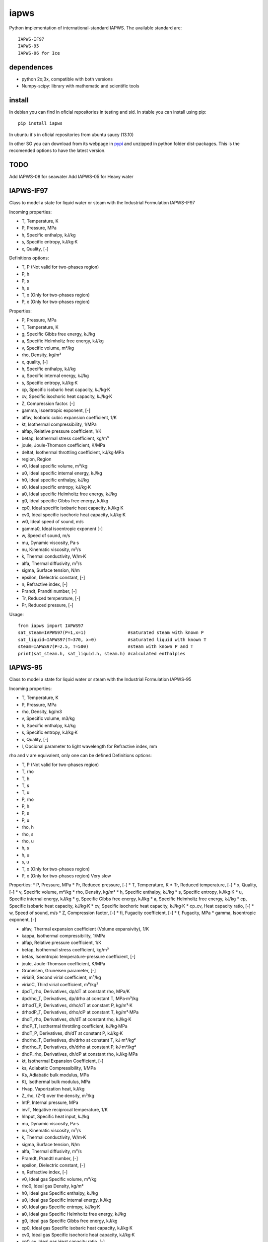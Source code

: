 iapws
=====

Python implementation of international-standard IAPWS. The available standard are::

    IAPWS-IF97
    IAPWS-95
    IAPWS-06 for Ice

dependences
--------------------

* python 2x;3x, compatible with both versions
* Numpy-scipy: library with mathematic and scientific tools


install
--------------------

In debian you can find in oficial repositories in testing and sid. In stable you can install using pip::

	pip install iapws

In ubuntu it's in oficial repositories from ubuntu saucy (13.10)

In other SO you can download from its webpage in `pypi <http://pypi.python.org/pypi/iapws>`_ and unzipped in python folder dist-packages. This is the recomended options to have the latest version.


TODO
--------------------

Add IAPWS-08 for seawater
Add IAPWS-05 for Heavy water


IAPWS-IF97
--------------------

Class to model a state for liquid water or steam with the Industrial Formulation IAPWS-IF97

Incoming properties:

* T, Temperature, K
* P, Pressure, MPa
* h, Specific enthalpy, kJ/kg
* s, Specific entropy, kJ/kg·K
* x, Quality, [-]
    
Definitions options:

* T, P (Not valid for two-phases region)
* P, h
* P, s
* h, s
* T, x (Only for two-phases region)
* P, x (Only for two-phases region)
    
Properties:

* P, Pressure, MPa
* T, Temperature, K
* g, Specific Gibbs free energy, kJ/kg
* a, Specific Helmholtz free energy, kJ/kg
* v, Specific volume, m³/kg
* rho, Density, kg/m³
* x, quality, [-]
* h, Specific enthalpy, kJ/kg
* u, Specific internal energy, kJ/kg
* s, Specific entropy, kJ/kg·K
* cp, Specific isobaric heat capacity, kJ/kg·K
* cv, Specific isochoric heat capacity, kJ/kg·K
* Z, Compression factor. [-]
* gamma, Isoentropic exponent, [-]
* alfav, Isobaric cubic expansion coefficient, 1/K
* kt, Isothermal compressibility, 1/MPa
* alfap, Relative pressure coefficient, 1/K
* betap, Isothermal stress coefficient, kg/m³
* joule, Joule-Thomson coefficient, K/MPa
* deltat, Isothermal throttling coefficient, kJ/kg·MPa
* region, Region

* v0, Ideal specific volume, m³/kg
* u0, Ideal specific internal energy, kJ/kg
* h0, Ideal specific enthalpy, kJ/kg
* s0, Ideal specific entropy, kJ/kg·K
* a0, Ideal specific Helmholtz free energy, kJ/kg
* g0, Ideal specific Gibbs free energy, kJ/kg
* cp0, Ideal specific isobaric heat capacity, kJ/kg·K
* cv0, Ideal specific isochoric heat capacity, kJ/kg·K
* w0, Ideal speed of sound, m/s
* gamma0, Ideal isoentropic exponent [-]
    
* w, Speed of sound, m/s
* mu, Dynamic viscosity, Pa·s
* nu, Kinematic viscosity, m²/s
* k, Thermal conductivity, W/m·K
* alfa, Thermal diffusivity, m²/s
* sigma, Surface tension, N/m
* epsilon, Dielectric constant, [-]
* n, Refractive index, [-]
* Prandt, Prandtl number, [-]
* Tr, Reduced temperature, [-]
* Pr, Reduced pressure, [-]


Usage::

	from iapws import IAPWS97
	sat_steam=IAPWS97(P=1,x=1)                #saturated steam with known P
	sat_liquid=IAPWS97(T=370, x=0)            #saturated liquid with known T
	steam=IAPWS97(P=2.5, T=500)               #steam with known P and T
	print(sat_steam.h, sat_liquid.h, steam.h) #calculated enthalpies
    
    
    
IAPWS-95
--------------------------------

Class to model a state for liquid water or steam with the Industrial Formulation IAPWS-95

Incoming properties:

* T, Temperature, K
* P, Pressure, MPa
* rho, Density, kg/m3
* v, Specific volume, m3/kg
* h, Specific enthalpy, kJ/kg
* s, Specific entropy, kJ/kg·K
* x, Quality, [-]
* l, Opcional parameter to light wavelength for Refractive index, mm

rho and v are equivalent, only one can be defined
Definitions options:

* T, P (Not valid for two-phases region)
* T, rho
* T, h
* T, s
* T, u
* P, rho
* P, h
* P, s
* P, u
* rho, h
* rho, s
* rho, u
* h, s
* h, u
* s, u
* T, x (Only for two-phases region)
* P, x (Only for two-phases region) Very slow

Properties:
* P,  Pressure, MPa
* Pr, Reduced pressure, [-]
* T, Temperature, K
* Tr, Reduced temperature, [-]
* x, Quality, [-]
* v, Specific volume, m³/kg
* rho, Density, kg/m³
* h, Specific enthalpy, kJ/kg
* s, Specific entropy, kJ/kg·K
* u, Specific internal energy, kJ/kg
* g, Specific Gibbs free energy, kJ/kg
* a, Specific Helmholtz free energy, kJ/kg
* cp, Specific isobaric heat capacity, kJ/kg·K
* cv, Specific isochoric heat capacity, kJ/kg·K
* cp_cv, Heat capacity ratio, [-]
* w, Speed of sound, m/s
* Z, Compression factor, [-]
* fi, Fugacity coefficient, [-]
* f, Fugacity, MPa
* gamma, Isoentropic exponent, [-]

* alfav, Thermal expansion coefficient (Volume expansivity), 1/K
* kappa, Isothermal compressibility, 1/MPa
* alfap, Relative pressure coefficient, 1/K
* betap, Isothermal stress coefficient, kg/m³
* betas, Isoentropic temperature-pressure coefficient, [-]
* joule, Joule-Thomson coefficient, K/MPa
* Gruneisen, Gruneisen parameter, [-]
* virialB, Second virial coefficient, m³/kg
* virialC, Third virial coefficient, m⁶/kg²
* dpdT_rho, Derivatives, dp/dT at constant rho, MPa/K
* dpdrho_T, Derivatives, dp/drho at constant T, MPa·m³/kg
* drhodT_P, Derivatives, drho/dT at constant P, kg/m³·K
* drhodP_T, Derivatives, drho/dP at constant T, kg/m³·MPa
* dhdT_rho, Derivatives, dh/dT at constant rho, kJ/kg·K
* dhdP_T, Isothermal throttling coefficient, kJ/kg·MPa
* dhdT_P, Derivatives, dh/dT at constant P, kJ/kg·K
* dhdrho_T, Derivatives, dh/drho at constant T, kJ·m³/kg²
* dhdrho_P, Derivatives, dh/drho at constant P, kJ·m³/kg²
* dhdP_rho, Derivatives, dh/dP at constant rho, kJ/kg·MPa
* kt, Isothermal Expansion Coefficient, [-]
* ks, Adiabatic Compressibility, 1/MPa
* Ks, Adiabatic bulk modulus, MPa
* Kt, Isothermal bulk modulus, MPa

* Hvap, Vaporization heat, kJ/kg
* Z_rho, (Z-1) over the density, m³/kg
* IntP,  Internal pressure, MPa
* invT, Negative reciprocal temperature, 1/K
* hInput, Specific heat input, kJ/kg

* mu, Dynamic viscosity, Pa·s
* nu, Kinematic viscosity, m²/s
* k, Thermal conductivity, W/m·K
* sigma, Surface tension, N/m
* alfa, Thermal diffusivity, m²/s
* Pramdt, Prandtl number, [-]
* epsilon, Dielectric constant, [-]
* n, Refractive index, [-]

* v0, Ideal gas Specific volume, m³/kg
* rho0, Ideal gas Density, kg/m³
* h0, Ideal gas Specific enthalpy, kJ/kg
* u0, Ideal gas Specific internal energy, kJ/kg
* s0, Ideal gas Specific entropy, kJ/kg·K
* a0, Ideal gas Specific Helmholtz free energy, kJ/kg
* g0, Ideal gas Specific Gibbs free energy, kJ/kg
* cp0, Ideal gas Specific isobaric heat capacity, kJ/kg·K
* cv0, Ideal gas Specific isochoric heat capacity, kJ/kg·K
* cp0_cv, Ideal gas Heat capacity ratio, [-]
* gamma0, Ideal gas Isoentropic exponent, [-]


Usage::

	from iapws import IAPWS95
	sat_steam=IAPWS95(P=1,x=1)                #saturated steam with known P
	sat_liquid=IAPWS95(T=370, x=0)            #saturated liquid with known T
	steam=IAPWS95(P=2.5, T=500)               #steam with known P and T
	print(sat_steam.h, sat_liquid.h, steam.h) #calculated enthalpies


    
IAPWS-06 for Ice Ih
--------------------------------------------

There is too implemented a function to calculate properties of ice Ih from 2009 revision, in this case only let temperature and pressure as input for calculate properties, the function return a dict with properties available:

* P, Pressure, MPa
* T, Temperature, K
* v, Specific volume, m³/kg
* rho, Density, kg/m³
* g, Specific Gibbs free energy, kJ/kg
* a, Specific Helmholtz free energy, kJ/kg
* h, Specific enthalpy, kJ/kg
* u, Specific internal energy, kJ/kg
* s, Specific entropy, kJ/kg·K
* cp, Specific isobaric heat capacity, kJ/kg·K
* alfa, Cubic expansion coefficient, 1/K
* beta, Pressure coefficient, MPa/K
* kt, Isothermal compressibility, MPa
* ks, Isentropic compressibility, MPa

    
Usage::
    
    from iapws import _Ice
    ice=_Ice(273.15, 0.101325)            #Ice at normal melting point
    print(ice["rho"])                     #Calculated density
